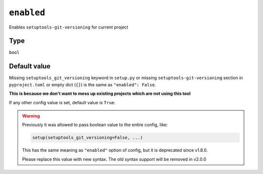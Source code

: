 .. _enabled-option
``enabled``
~~~~~~~~~~~~~~~~~~~~~

Enables ``setuptools-git-versioning`` for current project

Type
^^^^^
``bool``

Default value
^^^^^^^^^^^^^

Missing ``setuptools_git_versioning`` keyword in ``setup.py``
or missing ``setuptools-git-versioning`` section in ``pyproject.toml``
or empty dict (``{}``)
is the same as ``"enabled": False``.

**This is because we don't want to mess up existing projects which are not using this tool**

If any other config value is set, default value is ``True``.

.. warning::

    Previously it was allowed to pass boolean value to the entire config, like:

    .. code:: python

        setup(setuptools_git_versioning=False, ...)

    This has the same meaning as ``"enabled"`` option of config, but it is deprecated since v1.8.0.

    Please replace this value with new syntax. The old syntax support will be removed in v2.0.0
